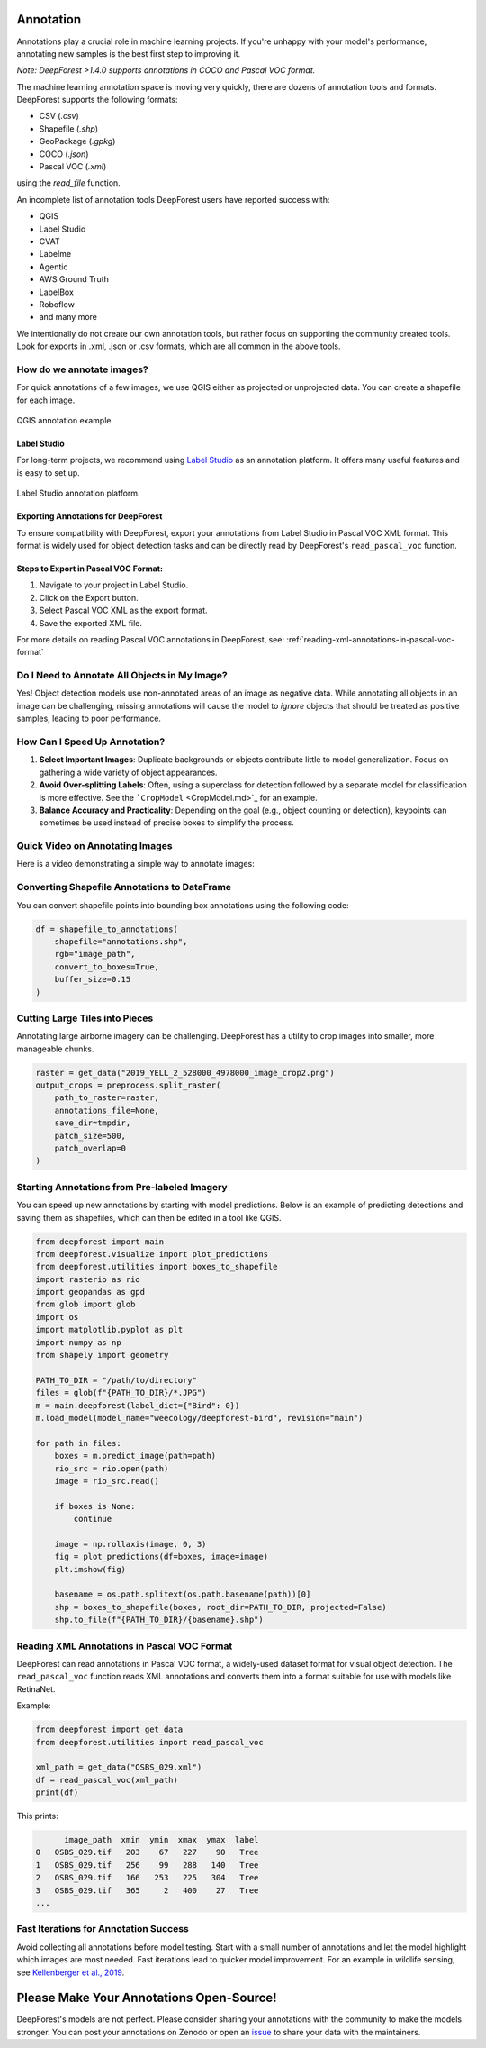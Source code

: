 Annotation
==========

Annotations play a crucial role in machine learning projects. If you're unhappy with your model's performance, annotating new samples is the best first step to improving it.

*Note: DeepForest >1.4.0 supports annotations in COCO and Pascal VOC format.* 

The machine learning annotation space is moving very quickly, there are dozens of annotation tools and formats. DeepForest supports the following formats:

- CSV (`.csv`)
- Shapefile (`.shp`)
- GeoPackage (`.gpkg`)
- COCO (`.json`)
- Pascal VOC (`.xml`)

using the `read_file` function.

An incomplete list of annotation tools DeepForest users have reported success with:

- QGIS
- Label Studio
- CVAT
- Labelme
- Agentic
- AWS Ground Truth
- LabelBox
- Roboflow
- and many more 

We intentionally do not create our own annotation tools, but rather focus on supporting the community created tools. Look for exports in .xml, .json or .csv formats, which are all common in the above tools.

How do we annotate images?
-----------------------------

For quick annotations of a few images, we use QGIS either as projected or unprojected data. You can create a shapefile for each image.

.. figure:: ../../www/QGIS_annotation.png
   :alt: QGIS annotation
   :align: center
   :width: 80%

   QGIS annotation example.

Label Studio
~~~~~~~~~~~~

For long-term projects, we recommend using `Label Studio <https://labelstud.io/>`_ as an annotation platform. It offers many useful features and is easy to set up.

.. figure:: ../../www/label_studio.png
   :alt: Label Studio annotation
   :align: center
   :width: 80%

   Label Studio annotation platform.

Exporting Annotations for DeepForest
~~~~~~~~~~~~~~~~~~~~~~~~~~~~~~~~~~~~
To ensure compatibility with DeepForest, export your annotations from Label Studio in Pascal VOC XML format. This format is widely used for object detection tasks and can be directly read by DeepForest's ``read_pascal_voc`` function.

Steps to Export in Pascal VOC Format:
~~~~~~~~~~~~~~~~~~~~~~~~~~~~~~~~~~~~~
1. Navigate to your project in Label Studio.
2. Click on the Export button.
3. Select Pascal VOC XML as the export format.
4. Save the exported XML file.

For more details on reading Pascal VOC annotations in DeepForest, see: :ref:`reading-xml-annotations-in-pascal-voc-format`

Do I Need to Annotate All Objects in My Image?
----------------------------------------------

Yes! Object detection models use non-annotated areas of an image as negative data. While annotating all objects in an image can be challenging, missing annotations will cause the model to *ignore* objects that should be treated as positive samples, leading to poor performance.

How Can I Speed Up Annotation?
------------------------------

1. **Select Important Images**: Duplicate backgrounds or objects contribute little to model generalization. Focus on gathering a wide variety of object appearances.
2. **Avoid Over-splitting Labels**: Often, using a superclass for detection followed by a separate model for classification is more effective. See the ```CropModel`` <CropModel.md>`_ for an example.
3. **Balance Accuracy and Practicality**: Depending on the goal (e.g., object counting or detection), keypoints can sometimes be used instead of precise boxes to simplify the process.

Quick Video on Annotating Images
--------------------------------

Here is a video demonstrating a simple way to annotate images:

.. raw:: html

   <div style="position:relative;padding-bottom:56.25%;height:0;overflow:hidden;">
   <iframe src="https://www.loom.com/embed/e1639d36b6ef4118a31b7b892344ba83" frameborder="0" webkitallowfullscreen mozallowfullscreen allowfullscreen style="position:absolute;top:0;left:0;width:100%;height:100%;"></iframe>
   </div>

Converting Shapefile Annotations to DataFrame
---------------------------------------------

You can convert shapefile points into bounding box annotations using the following code:

.. code-block:: python

   df = shapefile_to_annotations(
       shapefile="annotations.shp",
       rgb="image_path",
       convert_to_boxes=True,
       buffer_size=0.15
   )

Cutting Large Tiles into Pieces
-------------------------------

Annotating large airborne imagery can be challenging. DeepForest has a utility to crop images into smaller, more manageable chunks.

.. code-block:: python

   raster = get_data("2019_YELL_2_528000_4978000_image_crop2.png")
   output_crops = preprocess.split_raster(
       path_to_raster=raster,
       annotations_file=None,
       save_dir=tmpdir,
       patch_size=500,
       patch_overlap=0
   )

Starting Annotations from Pre-labeled Imagery
---------------------------------------------

You can speed up new annotations by starting with model predictions. Below is an example of predicting detections and saving them as shapefiles, which can then be edited in a tool like QGIS.

.. code-block:: python

   from deepforest import main
   from deepforest.visualize import plot_predictions
   from deepforest.utilities import boxes_to_shapefile
   import rasterio as rio
   import geopandas as gpd
   from glob import glob
   import os
   import matplotlib.pyplot as plt
   import numpy as np
   from shapely import geometry

   PATH_TO_DIR = "/path/to/directory"
   files = glob(f"{PATH_TO_DIR}/*.JPG")
   m = main.deepforest(label_dict={"Bird": 0})
   m.load_model(model_name="weecology/deepforest-bird", revision="main")

   for path in files:
       boxes = m.predict_image(path=path)
       rio_src = rio.open(path)
       image = rio_src.read()

       if boxes is None:
           continue

       image = np.rollaxis(image, 0, 3)
       fig = plot_predictions(df=boxes, image=image)
       plt.imshow(fig)

       basename = os.path.splitext(os.path.basename(path))[0]
       shp = boxes_to_shapefile(boxes, root_dir=PATH_TO_DIR, projected=False)
       shp.to_file(f"{PATH_TO_DIR}/{basename}.shp")

.. _reading-xml-annotations-in-pascal-voc-format:

Reading XML Annotations in Pascal VOC Format
--------------------------------------------

DeepForest can read annotations in Pascal VOC format, a widely-used dataset format for visual object detection. The ``read_pascal_voc`` function reads XML annotations and converts them into a format suitable for use with models like RetinaNet.

Example:

.. code-block:: python

   from deepforest import get_data
   from deepforest.utilities import read_pascal_voc

   xml_path = get_data("OSBS_029.xml")
   df = read_pascal_voc(xml_path)
   print(df)

This prints:

.. code-block:: text

         image_path  xmin  ymin  xmax  ymax  label
   0   OSBS_029.tif   203    67   227    90   Tree
   1   OSBS_029.tif   256    99   288   140   Tree
   2   OSBS_029.tif   166   253   225   304   Tree
   3   OSBS_029.tif   365     2   400    27   Tree
   ...

Fast Iterations for Annotation Success
--------------------------------------

Avoid collecting all annotations before model testing. Start with a small number of annotations and let the model highlight which images are most needed. Fast iterations lead to quicker model improvement. For an example in wildlife sensing, see `Kellenberger et al., 2019 <https://ieeexplore.ieee.org/stamp/stamp.jsp?arnumber=8807383>`_.

Please Make Your Annotations Open-Source!
=========================================

DeepForest's models are not perfect. Please consider sharing your annotations with the community to make the models stronger. You can post your annotations on Zenodo or open an `issue <https://github.com/weecology/DeepForest/issues>`_ to share your data with the maintainers.
